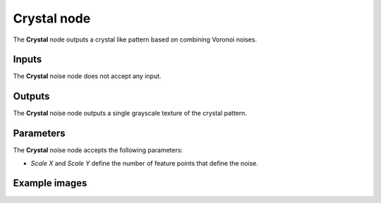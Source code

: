 Crystal node
~~~~~~~~~~~~

The **Crystal** node outputs a crystal like pattern based on combining Voronoi noises.

.. image:: images/node_noise_composite_crystal.png
	:align: center

Inputs
++++++

The **Crystal** noise node does not accept any input.

Outputs
+++++++

The **Crystal** noise node outputs a single grayscale texture of the crystal pattern.

Parameters
++++++++++

The **Crystal** noise node accepts the following parameters:

* *Scale X* and *Scale Y* define the number of feature points that define the noise.

Example images
++++++++++++++

.. image:: images/node_crystal_samples.png
	:align: center
